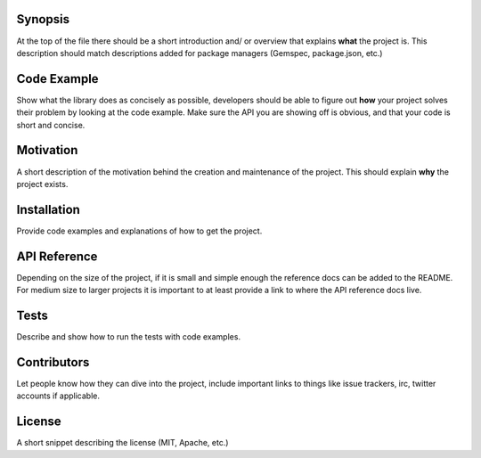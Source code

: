 Synopsis
--------

At the top of the file there should be a short introduction and/ or
overview that explains **what** the project is. This description should
match descriptions added for package managers (Gemspec, package.json,
etc.)

Code Example
------------

Show what the library does as concisely as possible, developers should
be able to figure out **how** your project solves their problem by
looking at the code example. Make sure the API you are showing off is
obvious, and that your code is short and concise.

Motivation
----------

A short description of the motivation behind the creation and
maintenance of the project. This should explain **why** the project
exists.

Installation
------------

Provide code examples and explanations of how to get the project.

API Reference
-------------

Depending on the size of the project, if it is small and simple enough
the reference docs can be added to the README. For medium size to larger
projects it is important to at least provide a link to where the API
reference docs live.

Tests
-----

Describe and show how to run the tests with code examples.

Contributors
------------

Let people know how they can dive into the project, include important
links to things like issue trackers, irc, twitter accounts if
applicable.

License
-------

A short snippet describing the license (MIT, Apache, etc.)
